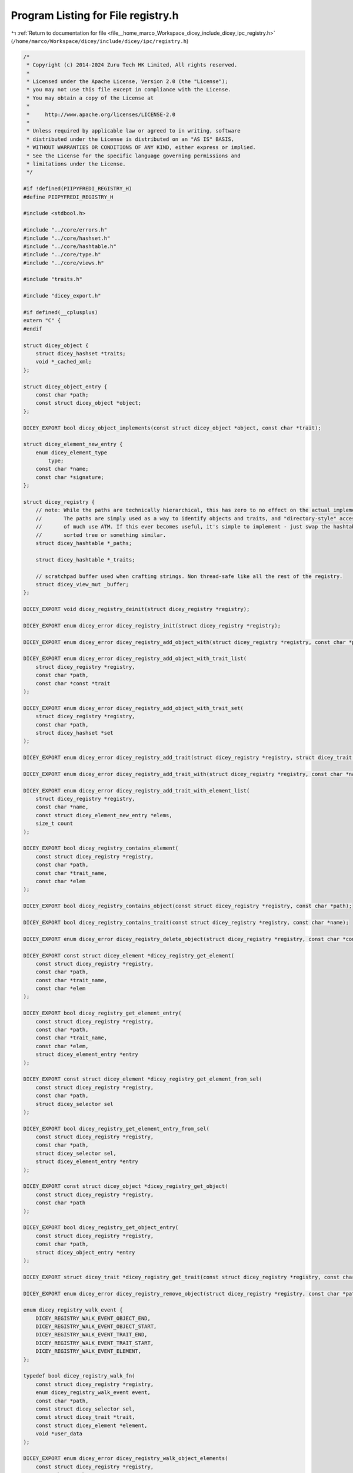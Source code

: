 
.. _program_listing_file__home_marco_Workspace_dicey_include_dicey_ipc_registry.h:

Program Listing for File registry.h
===================================

|exhale_lsh| :ref:`Return to documentation for file <file__home_marco_Workspace_dicey_include_dicey_ipc_registry.h>` (``/home/marco/Workspace/dicey/include/dicey/ipc/registry.h``)

.. |exhale_lsh| unicode:: U+021B0 .. UPWARDS ARROW WITH TIP LEFTWARDS

.. code-block:: cpp

   /*
    * Copyright (c) 2014-2024 Zuru Tech HK Limited, All rights reserved.
    *
    * Licensed under the Apache License, Version 2.0 (the "License");
    * you may not use this file except in compliance with the License.
    * You may obtain a copy of the License at
    *
    *     http://www.apache.org/licenses/LICENSE-2.0
    *
    * Unless required by applicable law or agreed to in writing, software
    * distributed under the License is distributed on an "AS IS" BASIS,
    * WITHOUT WARRANTIES OR CONDITIONS OF ANY KIND, either express or implied.
    * See the License for the specific language governing permissions and
    * limitations under the License.
    */
   
   #if !defined(PIIPYFREDI_REGISTRY_H)
   #define PIIPYFREDI_REGISTRY_H
   
   #include <stdbool.h>
   
   #include "../core/errors.h"
   #include "../core/hashset.h"
   #include "../core/hashtable.h"
   #include "../core/type.h"
   #include "../core/views.h"
   
   #include "traits.h"
   
   #include "dicey_export.h"
   
   #if defined(__cplusplus)
   extern "C" {
   #endif
   
   struct dicey_object {
       struct dicey_hashset *traits; 
       void *_cached_xml; 
   };
   
   struct dicey_object_entry {
       const char *path; 
       const struct dicey_object *object; 
   };
   
   DICEY_EXPORT bool dicey_object_implements(const struct dicey_object *object, const char *trait);
   
   struct dicey_element_new_entry {
       enum dicey_element_type
           type; 
       const char *name;      
       const char *signature; 
   };
   
   struct dicey_registry {
       // note: While the paths are technically hierarchical, this has zero to no effect on the actual implementation.
       //       The paths are simply used as a way to identify objects and traits, and "directory-style" access is not
       //       of much use ATM. If this ever becomes useful, it's simple to implement - just swap the hashtable for a
       //       sorted tree or something similar.
       struct dicey_hashtable *_paths;
   
       struct dicey_hashtable *_traits;
   
       // scratchpad buffer used when crafting strings. Non thread-safe like all the rest of the registry.
       struct dicey_view_mut _buffer;
   };
   
   DICEY_EXPORT void dicey_registry_deinit(struct dicey_registry *registry);
   
   DICEY_EXPORT enum dicey_error dicey_registry_init(struct dicey_registry *registry);
   
   DICEY_EXPORT enum dicey_error dicey_registry_add_object_with(struct dicey_registry *registry, const char *path, ...);
   
   DICEY_EXPORT enum dicey_error dicey_registry_add_object_with_trait_list(
       struct dicey_registry *registry,
       const char *path,
       const char *const *trait
   );
   
   DICEY_EXPORT enum dicey_error dicey_registry_add_object_with_trait_set(
       struct dicey_registry *registry,
       const char *path,
       struct dicey_hashset *set
   );
   
   DICEY_EXPORT enum dicey_error dicey_registry_add_trait(struct dicey_registry *registry, struct dicey_trait *trait);
   
   DICEY_EXPORT enum dicey_error dicey_registry_add_trait_with(struct dicey_registry *registry, const char *name, ...);
   
   DICEY_EXPORT enum dicey_error dicey_registry_add_trait_with_element_list(
       struct dicey_registry *registry,
       const char *name,
       const struct dicey_element_new_entry *elems,
       size_t count
   );
   
   DICEY_EXPORT bool dicey_registry_contains_element(
       const struct dicey_registry *registry,
       const char *path,
       const char *trait_name,
       const char *elem
   );
   
   DICEY_EXPORT bool dicey_registry_contains_object(const struct dicey_registry *registry, const char *path);
   
   DICEY_EXPORT bool dicey_registry_contains_trait(const struct dicey_registry *registry, const char *name);
   
   DICEY_EXPORT enum dicey_error dicey_registry_delete_object(struct dicey_registry *registry, const char *const name);
   
   DICEY_EXPORT const struct dicey_element *dicey_registry_get_element(
       const struct dicey_registry *registry,
       const char *path,
       const char *trait_name,
       const char *elem
   );
   
   DICEY_EXPORT bool dicey_registry_get_element_entry(
       const struct dicey_registry *registry,
       const char *path,
       const char *trait_name,
       const char *elem,
       struct dicey_element_entry *entry
   );
   
   DICEY_EXPORT const struct dicey_element *dicey_registry_get_element_from_sel(
       const struct dicey_registry *registry,
       const char *path,
       struct dicey_selector sel
   );
   
   DICEY_EXPORT bool dicey_registry_get_element_entry_from_sel(
       const struct dicey_registry *registry,
       const char *path,
       struct dicey_selector sel,
       struct dicey_element_entry *entry
   );
   
   DICEY_EXPORT const struct dicey_object *dicey_registry_get_object(
       const struct dicey_registry *registry,
       const char *path
   );
   
   DICEY_EXPORT bool dicey_registry_get_object_entry(
       const struct dicey_registry *registry,
       const char *path,
       struct dicey_object_entry *entry
   );
   
   DICEY_EXPORT struct dicey_trait *dicey_registry_get_trait(const struct dicey_registry *registry, const char *name);
   
   DICEY_EXPORT enum dicey_error dicey_registry_remove_object(struct dicey_registry *registry, const char *path);
   
   enum dicey_registry_walk_event {
       DICEY_REGISTRY_WALK_EVENT_OBJECT_END,   
       DICEY_REGISTRY_WALK_EVENT_OBJECT_START, 
       DICEY_REGISTRY_WALK_EVENT_TRAIT_END,    
       DICEY_REGISTRY_WALK_EVENT_TRAIT_START,  
       DICEY_REGISTRY_WALK_EVENT_ELEMENT,      
   };
   
   typedef bool dicey_registry_walk_fn(
       const struct dicey_registry *registry,
       enum dicey_registry_walk_event event,
       const char *path,
       const struct dicey_selector sel,
       const struct dicey_trait *trait,
       const struct dicey_element *element,
       void *user_data
   );
   
   DICEY_EXPORT enum dicey_error dicey_registry_walk_object_elements(
       const struct dicey_registry *registry,
       const char *path,
       dicey_registry_walk_fn *callback,
       void *user_data
   );
   
   #if defined(__cplusplus)
   }
   #endif
   
   #endif // PIIPYFREDI_REGISTRY_H
